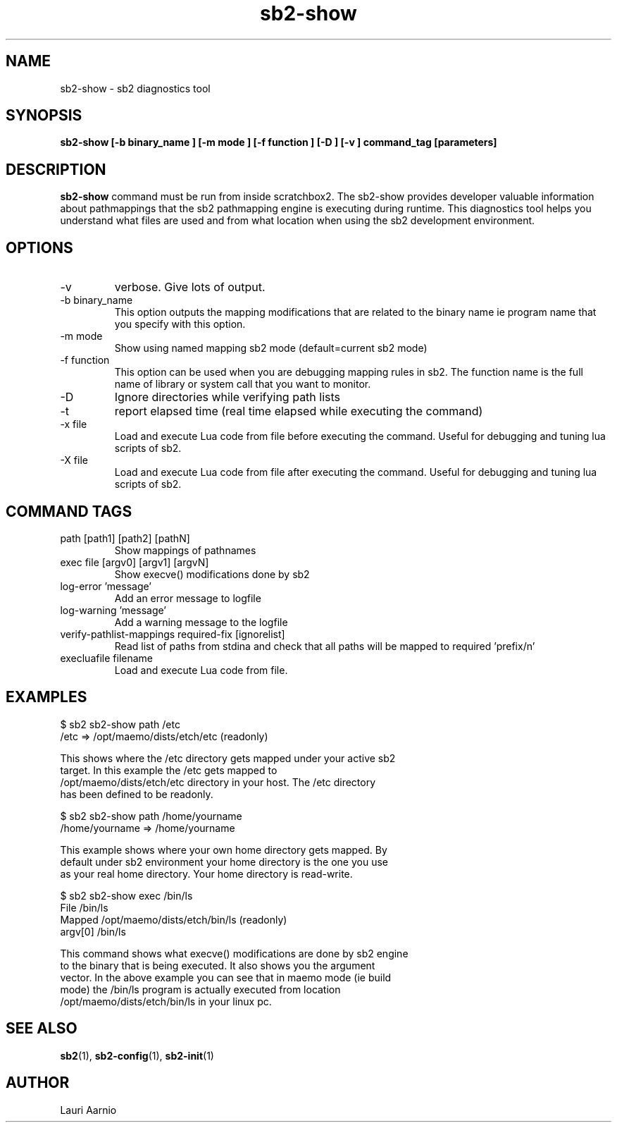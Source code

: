 .TH sb2-show 1 "23 September 2008" "2.0" "sb2-show man page"
.SH NAME
sb2-show \- sb2 diagnostics tool
.SH SYNOPSIS
.B sb2-show [\-b binary_name ] [\-m mode ] [\-f function ] [\-D ] [\-v ] command_tag [parameters] 

.SH DESCRIPTION
.B sb2-show
command must be run from inside scratchbox2. The sb2-show provides
developer valuable information about pathmappings that the sb2
pathmapping engine is executing during runtime. This diagnostics tool
helps you understand what files are used and from what location when using
the sb2 development environment.

.SH OPTIONS
.TP
\-v
verbose. Give lots of output.
.TP
\-b binary_name
This option outputs the mapping modifications that are related to the binary name ie program name that you specify with this option.
.TP
\-m mode
Show using named mapping sb2 mode (default=current sb2 mode)
.TP
\-f function
This option can be used when you are debugging mapping rules in sb2. The function name is the full name of library or system call that you want to monitor.
.TP
\-D
Ignore directories while verifying path lists
.TP
\-t
report elapsed time (real time elapsed while executing the command)
.TP
\-x file
Load and execute Lua code from file before executing the command.
Useful for debugging and tuning lua scripts of sb2.
.TP
\-X file
Load and execute Lua code from file after executing the command.
Useful for debugging and tuning lua scripts of sb2.

.SH COMMAND TAGS
.TP
path [path1] [path2] [pathN]
Show mappings of pathnames
.TP
exec file [argv0] [argv1] [argvN] 
Show execve() modifications done by sb2
.TP
log-error 'message' 
Add an error message to logfile
.TP
log-warning 'message' 
Add a warning message to the logfile
.TP
verify-pathlist-mappings required-fix [ignorelist] 
Read list of paths from stdina and check that all paths will be mapped to required 'prefix/n'
.TP
execluafile filename
Load and execute Lua code from file.


.SH EXAMPLES

.nf
$ sb2 sb2-show path /etc
/etc => /opt/maemo/dists/etch/etc (readonly)

This shows where the /etc directory gets mapped under your active sb2
target.  In this example the /etc gets mapped to
/opt/maemo/dists/etch/etc directory in your host.  The /etc directory
has been defined to be readonly.

$ sb2 sb2-show path /home/yourname
/home/yourname => /home/yourname

This example shows where your own home directory gets mapped. By
default under sb2 environment your home directory is the one you use
as your real home directory. Your home directory is read-write.

$ sb2 sb2-show exec /bin/ls
File    /bin/ls
Mapped  /opt/maemo/dists/etch/bin/ls (readonly)
argv[0] /bin/ls

This command shows what execve() modifications are done by sb2 engine
to the binary that is being executed. It also shows you the argument
vector.  In the above example you can see that in maemo mode (ie build
mode) the /bin/ls program is actually executed from location
/opt/maemo/dists/etch/bin/ls in your linux pc.


.fi


.SH SEE ALSO
.BR sb2 (1),
.BR sb2-config (1),
.BR sb2-init (1)

.SH AUTHOR
.nf
Lauri Aarnio
.fi
